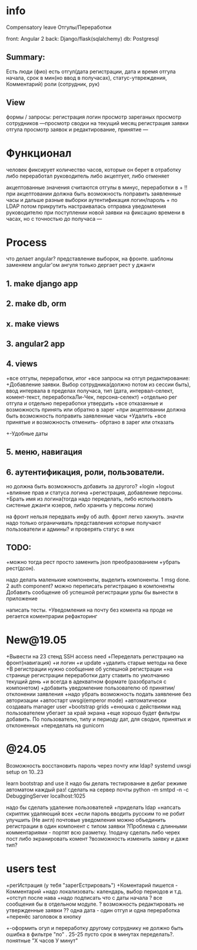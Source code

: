* info
Compensatory leave
Отгулы/Переработки

front: Angular 2
back:  Django/flask(sqlalchemy)
db:    Postgresql

** Summary:
Есть люди (фио)
есть отгул\переработка(дата регистрации, дата и время отгула начала, срок в
мин(но ввод в получасах), статус-утвреждения, Комментарий)
роли (сотрудник, рук)

** View
формы / запросы:
регистрация
логин
просмотр зареганых
просмотр сотрудников
---просмотр сводки на текущий месяц
регистрация заявки отгула\переработки
просмотр заявок и редактирование, принятие
---
* Функционал
      человек фиксирует количество часов, которые он берет в отработку либо переработал
      руководитель либо акцептует, либо отменяет

      акцептованные значения считаются отгулы в минус, переработки в +
      !!при акцептовании должна быть возможность поправить заявленные часы
       и дальше разные выборки
       аутентификация логин/пароль + по LDAP потом прикрутить
       настраивалась отправка уведомления руководителю при поступлении новой заявки на фиксацию времени
      в часах, но с точностью до получаса
---
* Process
что делает angular?
представление выборок, на фронте.
шаблоны заменяем angular'ом
ангуля только дергает рест у джанги

** 1. make django app
** 2. make db, orm
** x. make views
** 3. angular2 app
** 4. views
+все отгулы, переработки, итог
+все запросы на отгул\пере
  редактирование:
+Добавление заявки. Выбор сотрудника(должно потом из сессии быть),
     ввод интервала в пределах получаса, тип 
     (дата, интервал-селект, комент-текст, переработкаЛи-Чек, персона-селект)
+отдельно рег отгула и отдельно переработки
    утвердить\отклонить
+все отказанные и возможность принять или обратно в зарег
+при акцептовании должна быть возможность поправить заявленные часы
      +Удалить
+все принятые и возможность отменить- обртано в зарег или отказать
+-Удобные даты
** 5. меню, навигация
** 6. аутентификация, роли, пользователи.
           но должна быть возможность добавить за другого?
     +login
     +logout
     +влияние прав и статуса логина
     +регистрация, добавление персоны.
     +Брать имя из логина(тогда надо переделать, либо использовать систеные джанги юзеров, либо хранить у персоны логин)

на фронт нельзя передвать инфу об auth. фронт легко хакнуть. значти надо
только ограничивать представления которые получают пользователи и админы?
и проверять статус в них

** TODO:
+можно тогда рест просто заменить json преобразованием 
+убрать рест(дсон). 

надо делать маленькие компоненты, выделить компоненты.
      1 msg done.
      2 auth component?
можно переписать регистрацию\логин в компоненты
Добавить сообщение об успешной\неуспешной регистрации
урлы бы вынести в приложение

написать тесты. 
+Уведомления на почту
без комента на проде не регается
коментрарии
рефакторинг
* New@19.05
+Вывести на 23 стенд SSH access need
+Переделать регистрацию на фронт(навигация)
  +и логин
  +и update
  +удалить старые методы на беке
+В регистрации нужно сообщение об успешной\неуспешной регистрации
+на странице регистрации переработки дату ставить по умолчанию текущий день
+и всегда в адекватном формате (разобраться с компонетом)
+добавить уведомление пользователю об принятии/отклонении заявления
+надо убрать возможность подать заявление без авторизации
+автостарт uwsgi(emperor mode)
+автоматически создавать manager user
+bootstrap grids
+енюшка с действиями над пользователем убегает за край экрана
+еще хорошо будет фильтры добавить. По пользователю, типу и периоду дат, для сводки, принятых и отклоненных
+переделать на gunicorn

* @24.05
Возможность восстановить пароль через почту или ldap?
systemd uwsgi setup on 10..23

learn bootstrap and use it
надо бы делать тестирование в дебаг режиме автоматом каждый раз!
сделать на сервер почты python -m smtpd -n -c DebuggingServer localhost:1025

надо бы сделать удаление пользователей
+приделать ldap
+напсать скриптик удаляющий всех
+если пароль вводить русским то не робит
улучшить (Не англ) почтовые уведомления
можно объединить регистрации в один компонент с типом заявки
?Проблема с длинными комментариями - портят всю разметку.
!подачу сделать либо черех пост либо экранировать комент
?возможность изменить заявку и даже тип?
* users test
+регИстрация (у тебя "зарегЕстрировать")
+Коментарий пишется - Комментарий
+надо локализовать: календарь, выбор периодов и т.д.
+отступ после нава
+надо подписать что с даты начала
? все сообщения бы в отдельном модуле.
? возможность редактировать не утвержденные заявки
?? одна дата - один отгул и одна переработка
+перенёс заголовок в кнопку
+-оформить огул и переработку другому сотруднику не должно быть
ошибка в фильтре "по" . 25-25 пусто
срок в минутах переделать?.
понятные "Х часов У минут"
